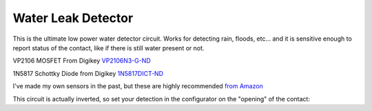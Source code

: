 =======================
Water Leak Detector
=======================

.. raw:: html

    <div style="text-align: center; margin-bottom: 2em;">
    <iframe width="560" height="315" src="https://www.youtube.com/embed/yxcAXHN5qxg" frameborder="0" allow="accelerometer; autoplay; encrypted-media; gyroscope; picture-in-picture" allowfullscreen></iframe>
    </div>

.. image:: images/triboardpchwaterdetector.png
	:align: center

This is the ultimate low power water detector circuit.  Works for detecting rain, floods, etc... and it is sensitive enough to report status of the contact, like if there is still water present or not.  

VP2106 MOSFET From Digikey `VP2106N3-G-ND <https://www.digikey.com/en/products/detail/VP2106N3-G/VP2106N3-G-ND/4902414?itemSeq=340798425>`_

1N5817 Schottky Diode from Digikey `1N5817DICT-ND <https://www.digikey.com/en/products/detail/1N5817-T/1N5817DICT-ND/190530?itemSeq=340798546>`_

I've made my own sensors in the past, but these are highly recommended `from Amazon <https://www.amazon.com/gp/product/B014SACDSO/ref=ppx_yo_dt_b_asin_title_o07_s00?ie=UTF8&th=1>`_

.. image:: images/watersensors.png
	:align: center

This circuit is actually inverted, so set your detection in the configurator on the "opening" of the contact:

